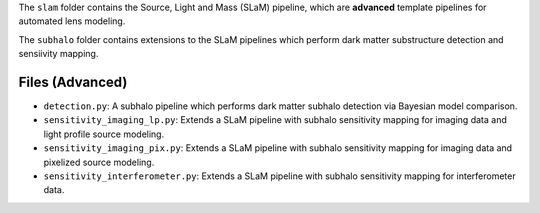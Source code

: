 The ``slam`` folder contains the Source, Light and Mass (SLaM) pipeline, which are **advanced** template pipelines for
automated lens modeling.

The ``subhalo`` folder contains extensions to the SLaM pipelines which perform dark matter substructure detection and
sensiivity mapping.

Files (Advanced)
----------------

- ``detection.py``: A subhalo pipeline which performs dark matter subhalo detection via Bayesian model comparison.

- ``sensitivity_imaging_lp.py``: Extends a SLaM pipeline with subhalo sensitivity mapping for imaging data and light profile source modeling.
- ``sensitivity_imaging_pix.py``: Extends a SLaM pipeline with subhalo sensitivity mapping for imaging data and pixelized source modeling.
- ``sensitivity_interferometer.py``: Extends a SLaM pipeline with subhalo sensitivity mapping for interferometer data.
